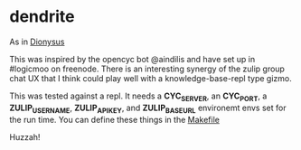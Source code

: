 * dendrite

  As in [[https://en.wikipedia.org/wiki/Dionysus][Dionysus]]

  This was inspired by the opencyc bot @aindilis and have set up in #logicmoo on freenode. There is an interesting synergy of the zulip group chat UX that I think could play well with a knowledge-base-repl type gizmo.

  This was tested against a repl. It needs a *CYC_SERVER*, an *CYC_PORT*, a *ZULIP_USERNAME*, *ZULIP_APIKEY*, and *ZULIP_BASEURL* environemt envs set for the run time. You can define these things in the [[file:Makefile][Makefile]]

Huzzah!
